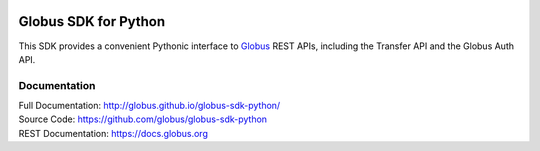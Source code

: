 .. image:: https://travis-ci.org/globus/globus-sdk-python.svg?branch=master
    :alt: build status
    :target: https://travis-ci.org/globus/globus-sdk-python

Globus SDK for Python
=====================

This SDK provides a convenient Pythonic interface to
`Globus <https://www.globus.org>`_ REST APIs,
including the Transfer API and the Globus Auth API.

Documentation
-------------

| Full Documentation: http://globus.github.io/globus-sdk-python/
| Source Code: https://github.com/globus/globus-sdk-python
| REST Documentation: https://docs.globus.org
